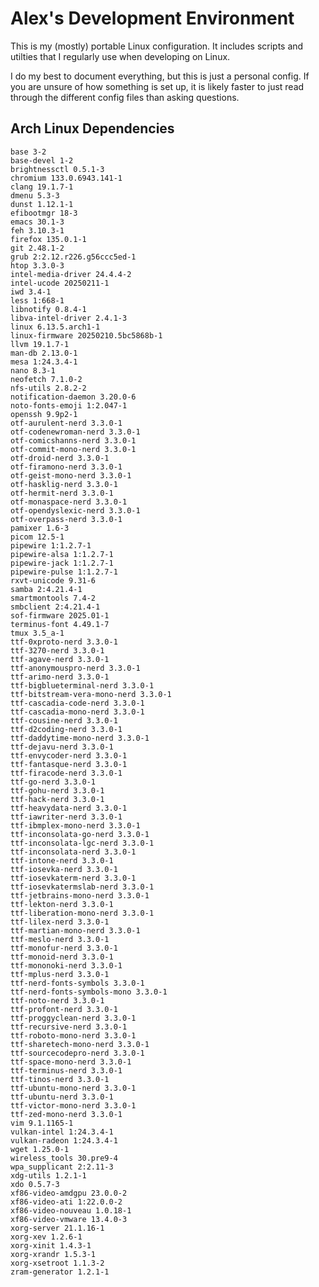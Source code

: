 * Alex's Development Environment

This is my (mostly) portable Linux configuration. It includes scripts and utilties that I regularly use when developing on Linux.

I do my best to document everything, but this is just a personal config. If you are unsure of how something is set up, it is likely faster to just read through the different config files than asking questions.

** Arch Linux Dependencies

#+begin_src 
base 3-2
base-devel 1-2
brightnessctl 0.5.1-3
chromium 133.0.6943.141-1
clang 19.1.7-1
dmenu 5.3-3
dunst 1.12.1-1
efibootmgr 18-3
emacs 30.1-3
feh 3.10.3-1
firefox 135.0.1-1
git 2.48.1-2
grub 2:2.12.r226.g56ccc5ed-1
htop 3.3.0-3
intel-media-driver 24.4.4-2
intel-ucode 20250211-1
iwd 3.4-1
less 1:668-1
libnotify 0.8.4-1
libva-intel-driver 2.4.1-3
linux 6.13.5.arch1-1
linux-firmware 20250210.5bc5868b-1
llvm 19.1.7-1
man-db 2.13.0-1
mesa 1:24.3.4-1
nano 8.3-1
neofetch 7.1.0-2
nfs-utils 2.8.2-2
notification-daemon 3.20.0-6
noto-fonts-emoji 1:2.047-1
openssh 9.9p2-1
otf-aurulent-nerd 3.3.0-1
otf-codenewroman-nerd 3.3.0-1
otf-comicshanns-nerd 3.3.0-1
otf-commit-mono-nerd 3.3.0-1
otf-droid-nerd 3.3.0-1
otf-firamono-nerd 3.3.0-1
otf-geist-mono-nerd 3.3.0-1
otf-hasklig-nerd 3.3.0-1
otf-hermit-nerd 3.3.0-1
otf-monaspace-nerd 3.3.0-1
otf-opendyslexic-nerd 3.3.0-1
otf-overpass-nerd 3.3.0-1
pamixer 1.6-3
picom 12.5-1
pipewire 1:1.2.7-1
pipewire-alsa 1:1.2.7-1
pipewire-jack 1:1.2.7-1
pipewire-pulse 1:1.2.7-1
rxvt-unicode 9.31-6
samba 2:4.21.4-1
smartmontools 7.4-2
smbclient 2:4.21.4-1
sof-firmware 2025.01-1
terminus-font 4.49.1-7
tmux 3.5_a-1
ttf-0xproto-nerd 3.3.0-1
ttf-3270-nerd 3.3.0-1
ttf-agave-nerd 3.3.0-1
ttf-anonymouspro-nerd 3.3.0-1
ttf-arimo-nerd 3.3.0-1
ttf-bigblueterminal-nerd 3.3.0-1
ttf-bitstream-vera-mono-nerd 3.3.0-1
ttf-cascadia-code-nerd 3.3.0-1
ttf-cascadia-mono-nerd 3.3.0-1
ttf-cousine-nerd 3.3.0-1
ttf-d2coding-nerd 3.3.0-1
ttf-daddytime-mono-nerd 3.3.0-1
ttf-dejavu-nerd 3.3.0-1
ttf-envycoder-nerd 3.3.0-1
ttf-fantasque-nerd 3.3.0-1
ttf-firacode-nerd 3.3.0-1
ttf-go-nerd 3.3.0-1
ttf-gohu-nerd 3.3.0-1
ttf-hack-nerd 3.3.0-1
ttf-heavydata-nerd 3.3.0-1
ttf-iawriter-nerd 3.3.0-1
ttf-ibmplex-mono-nerd 3.3.0-1
ttf-inconsolata-go-nerd 3.3.0-1
ttf-inconsolata-lgc-nerd 3.3.0-1
ttf-inconsolata-nerd 3.3.0-1
ttf-intone-nerd 3.3.0-1
ttf-iosevka-nerd 3.3.0-1
ttf-iosevkaterm-nerd 3.3.0-1
ttf-iosevkatermslab-nerd 3.3.0-1
ttf-jetbrains-mono-nerd 3.3.0-1
ttf-lekton-nerd 3.3.0-1
ttf-liberation-mono-nerd 3.3.0-1
ttf-lilex-nerd 3.3.0-1
ttf-martian-mono-nerd 3.3.0-1
ttf-meslo-nerd 3.3.0-1
ttf-monofur-nerd 3.3.0-1
ttf-monoid-nerd 3.3.0-1
ttf-mononoki-nerd 3.3.0-1
ttf-mplus-nerd 3.3.0-1
ttf-nerd-fonts-symbols 3.3.0-1
ttf-nerd-fonts-symbols-mono 3.3.0-1
ttf-noto-nerd 3.3.0-1
ttf-profont-nerd 3.3.0-1
ttf-proggyclean-nerd 3.3.0-1
ttf-recursive-nerd 3.3.0-1
ttf-roboto-mono-nerd 3.3.0-1
ttf-sharetech-mono-nerd 3.3.0-1
ttf-sourcecodepro-nerd 3.3.0-1
ttf-space-mono-nerd 3.3.0-1
ttf-terminus-nerd 3.3.0-1
ttf-tinos-nerd 3.3.0-1
ttf-ubuntu-mono-nerd 3.3.0-1
ttf-ubuntu-nerd 3.3.0-1
ttf-victor-mono-nerd 3.3.0-1
ttf-zed-mono-nerd 3.3.0-1
vim 9.1.1165-1
vulkan-intel 1:24.3.4-1
vulkan-radeon 1:24.3.4-1
wget 1.25.0-1
wireless_tools 30.pre9-4
wpa_supplicant 2:2.11-3
xdg-utils 1.2.1-1
xdo 0.5.7-3
xf86-video-amdgpu 23.0.0-2
xf86-video-ati 1:22.0.0-2
xf86-video-nouveau 1.0.18-1
xf86-video-vmware 13.4.0-3
xorg-server 21.1.16-1
xorg-xev 1.2.6-1
xorg-xinit 1.4.3-1
xorg-xrandr 1.5.3-1
xorg-xsetroot 1.1.3-2
zram-generator 1.2.1-1
#+end_src
